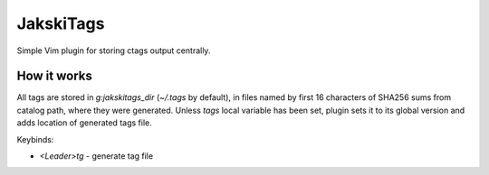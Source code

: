 JakskiTags
================================================================================

Simple Vim plugin for storing ctags output centrally.

How it works
--------------------------------------------------------------------------------

All tags are stored in `g:jakskitags_dir` (`~/.tags` by default), in files named
by first 16 characters of SHA256 sums from catalog path, where they were
generated. Unless `tags` local variable has been set, plugin sets it to its
global version and adds location of generated tags file.

Keybinds:

- `<Leader>tg` - generate tag file
